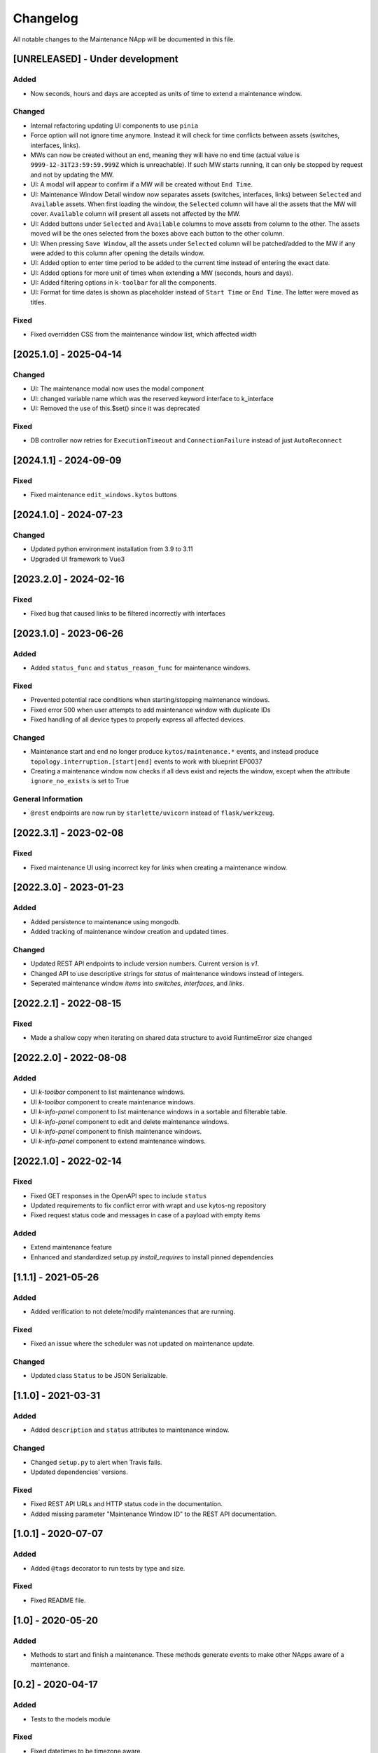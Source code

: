 #########
Changelog
#########
All notable changes to the Maintenance NApp will be documented in this file.

[UNRELEASED] - Under development
********************************

Added
=====
- Now seconds, hours and days are accepted as units of time to extend a maintenance window.

Changed
=======
- Internal refactoring updating UI components to use ``pinia``
- Force option will not ignore time anymore. Instead it will check for time conflicts between assets (switches, interfaces, links).
- MWs can now be created without an ``end``, meaning they will have no end time (actual value is ``9999-12-31T23:59:59.999Z`` which is unreachable). If such MW starts running, it can only be stopped by request and not by updating the MW.
- UI: A modal will appear to confirm if a MW will be created without ``End Time``.
- UI: Maintenance Window Detail window now separates assets (switches, interfaces, links) between ``Selected`` and ``Available`` assets. When first loading the window, the ``Selected`` column will have all the assets that the MW will cover. ``Available`` column will present all assets not affected by the MW.
- UI: Added buttons under ``Selected`` and ``Available`` columns to move assets from column to the other. The assets moved will be the ones selected from the boxes above each button to the other column.
- UI: When pressing ``Save Window``, all the assets under ``Selected`` column will be patched/added to the MW if any were added to this column after opening the details window.
- UI: Added option to enter time period to be added to the current time instead of entering the exact date.
- UI: Added options for more unit of times when extending a MW (seconds, hours and days).
- UI: Added filtering options in ``k-toolbar`` for all the components.
- UI: Format for time dates is shown as placeholder instead of ``Start Time`` or ``End Time``. The latter were moved as titles.

Fixed
=======
- Fixed overridden CSS from the maintenance window list, which affected width

[2025.1.0] - 2025-04-14
***********************

Changed
=======
- UI: The maintenance modal now uses the modal component
- UI: changed variable name which was the reserved keyword interface to k_interface
- UI: Removed the use of this.$set() since it was deprecated

Fixed
=====
- DB controller now retries for ``ExecutionTimeout`` and ``ConnectionFailure`` instead of just ``AutoReconnect``

[2024.1.1] - 2024-09-09
***********************

Fixed
=====
- Fixed maintenance ``edit_windows.kytos`` buttons 

[2024.1.0] - 2024-07-23
***********************

Changed
=======
- Updated python environment installation from 3.9 to 3.11
- Upgraded UI framework to Vue3

[2023.2.0] - 2024-02-16
***********************

Fixed
=====
- Fixed bug that caused links to be filtered incorrectly with interfaces

[2023.1.0] - 2023-06-26
***********************

Added
=====
- Added ``status_func`` and ``status_reason_func`` for maintenance windows.

Fixed
=====
- Prevented potential race conditions when starting/stopping maintenance windows.
- Fixed error 500 when user attempts to add maintenance window with duplicate IDs
- Fixed handling of all device types to properly express all affected devices.

Changed
=======
- Maintenance start and end no longer produce ``kytos/maintenance.*`` events, and instead produce ``topology.interruption.[start|end]`` events to work with blueprint EP0037
- Creating a maintenance window now checks if all devs exist and rejects the window, except when the attribute ``ignore_no_exists`` is set to True

General Information
===================
- ``@rest`` endpoints are now run by ``starlette/uvicorn`` instead of ``flask/werkzeug``.


[2022.3.1] - 2023-02-08
********************************

Fixed
=====
- Fixed maintenance UI using incorrect key for `links` when creating a maintenance window.


[2022.3.0] - 2023-01-23
***********************

Added
=====
- Added persistence to maintenance using mongodb.
- Added tracking of maintenance window creation and updated times.

Changed
=======
- Updated REST API endpoints to include version numbers. Current version is `\v1`.
- Changed API to use descriptive strings for `status` of maintenance windows instead of integers.
- Seperated maintenance window `items` into `switches`, `interfaces`, and `links`. 


[2022.2.1] - 2022-08-15
***********************

Fixed
=====
- Made a shallow copy when iterating on shared data structure to avoid RuntimeError size changed


[2022.2.0] - 2022-08-08
***********************

Added
=====
- UI `k-toolbar` component to list maintenance windows.
- UI `k-toolbar` component to create maintenance windows.  
- UI `k-info-panel` component to list maintenance windows in a sortable and filterable table.
- UI `k-info-panel` component to edit and delete maintenance windows.
- UI `k-info-panel` component to finish maintenance windows.
- UI `k-info-panel` component to extend maintenance windows.


[2022.1.0] - 2022-02-14
***********************

Fixed
=====
- Fixed GET responses in the OpenAPI spec to include ``status``
- Updated requirements to fix conflict error with wrapt and use kytos-ng repository
- Fixed request status code and messages in case of a payload with empty items

Added
=====
- Extend maintenance feature
- Enhanced and standardized setup.py `install_requires` to install pinned dependencies


[1.1.1] - 2021-05-26
********************

Added
=====
- Added verification to not delete/modify maintenances that are running.

Fixed
=====
- Fixed an issue where the scheduler was not updated on maintenance update.

Changed
=======
- Updated class ``Status`` to be JSON Serializable.



[1.1.0] - 2021-03-31
********************

Added
=====
- Added ``description`` and ``status`` attributes to maintenance window.

Changed
=======
- Changed ``setup.py`` to alert when Travis fails.
- Updated dependencies' versions.

Fixed
=====
- Fixed REST API URLs and HTTP status code in the documentation.
- Added missing parameter "Maintenance Window ID" to the REST API documentation.


[1.0.1] - 2020-07-07
********************

Added
=====
- Added ``@tags`` decorator to run tests by type and size.

Fixed
=====
- Fixed README file.


[1.0] - 2020-05-20
******************

Added
=====
- Methods to start and finish a maintenance. These methods generate events
  to make other NApps aware of a maintenance.


[0.2] - 2020-04-17
******************

Added
=====
- Tests to the models module

Fixed
=====
- Fixed datetimes to be timezone aware.


[0.1] - 2020-04-06
******************

Added
=====
- REST API methods to create, delete and update a maintenance.
- Schedule of maintenances.
